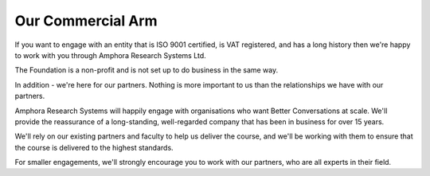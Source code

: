 ------------------
Our Commercial Arm
------------------

If you want to engage with an entity that is ISO 9001 certified, is VAT registered, 
and has a long history then we're happy to work with you through Amphora Research Systems Ltd.

The Foundation is a non-profit and is not set up to do business in the same way.

In addition - we're here for our partners. Nothing is more important to us than the relationships we have with our partners.

Amphora Research Systems will happily engage with organisations who want Better Conversations at scale. We'll provide 
the reassurance of a long-standing, well-regarded company that has been in business for over 15 years.

We'll rely on our existing partners and faculty to help us deliver the course, and we'll be working with them to 
ensure that the course is delivered to the highest standards.

For smaller engagements, we'll strongly encourage you to work with our partners, who are all experts in their field.
